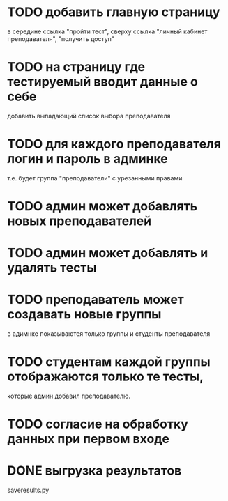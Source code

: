 * TODO добавить главную страницу
  в середине ссылка "пройти тест", сверху ссылка
  "личный кабинет преподавателя", "получить доступ"
* TODO на страницу где тестируемый вводит данные о себе
  добавить выпадающий список выбора преподавателя
* TODO для каждого преподавателя логин и пароль в админке
  т.е. будет группа "преподаватели" с урезанными правами
* TODO админ может добавлять новых преподавателей
* TODO админ может добавлять и удалять тесты
* TODO преподаватель может создавать новые группы
  в адимнке показываются только группы и студенты преподавателя
* TODO студентам каждой группы отображаются только те тесты,
  которые админ добавил преподавателю.
* TODO согласие на обработку данных при первом входе
* DONE выгрузка результатов
  saveresults.py
